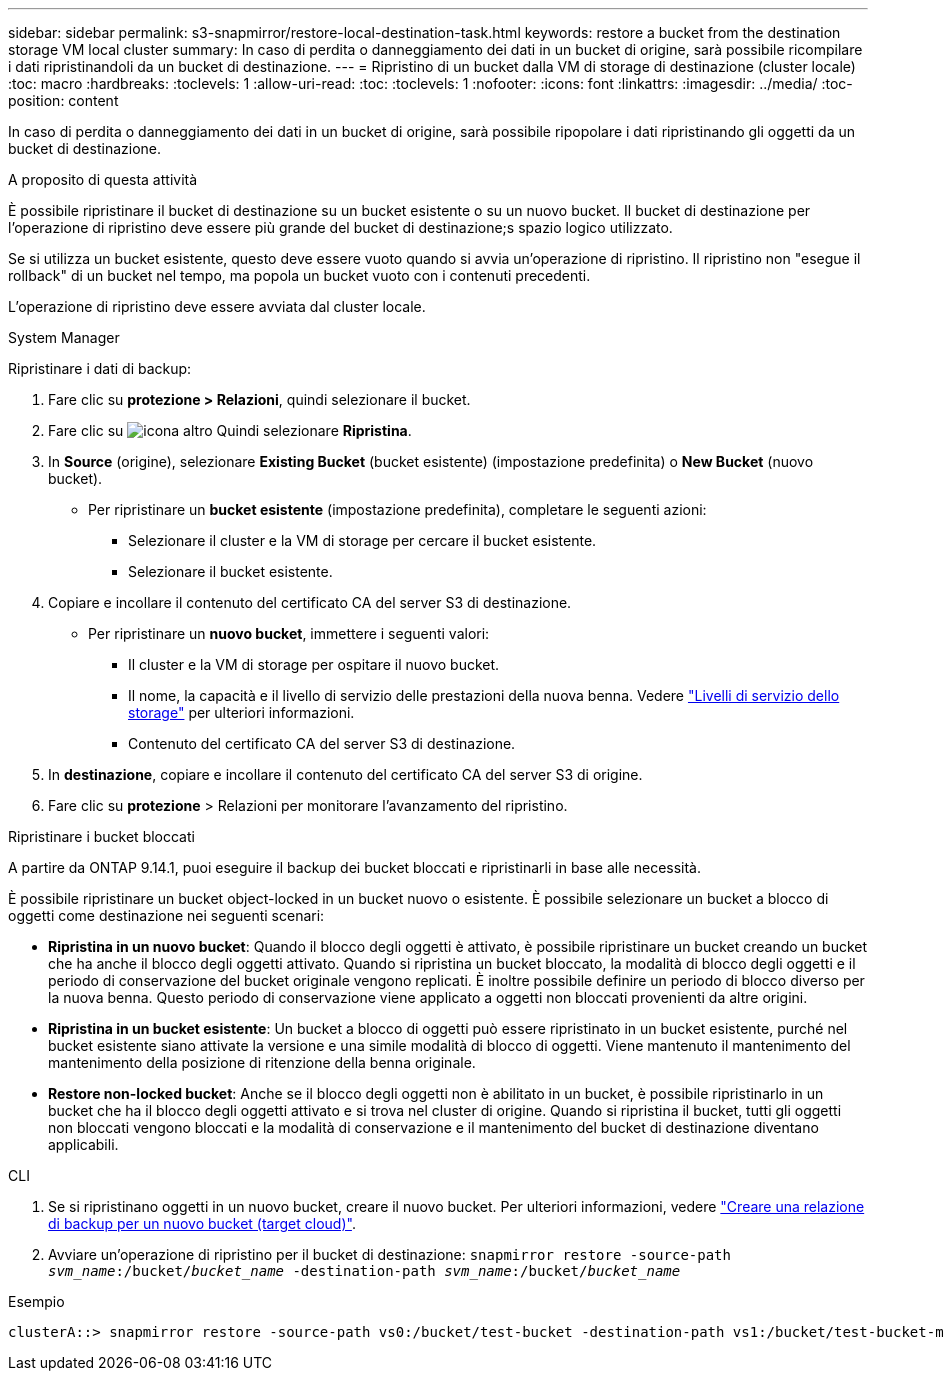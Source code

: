 ---
sidebar: sidebar 
permalink: s3-snapmirror/restore-local-destination-task.html 
keywords: restore a bucket from the destination storage VM local cluster 
summary: In caso di perdita o danneggiamento dei dati in un bucket di origine, sarà possibile ricompilare i dati ripristinandoli da un bucket di destinazione. 
---
= Ripristino di un bucket dalla VM di storage di destinazione (cluster locale)
:toc: macro
:hardbreaks:
:toclevels: 1
:allow-uri-read: 
:toc: 
:toclevels: 1
:nofooter: 
:icons: font
:linkattrs: 
:imagesdir: ../media/
:toc-position: content


[role="lead"]
In caso di perdita o danneggiamento dei dati in un bucket di origine, sarà possibile ripopolare i dati ripristinando gli oggetti da un bucket di destinazione.

.A proposito di questa attività
È possibile ripristinare il bucket di destinazione su un bucket esistente o su un nuovo bucket. Il bucket di destinazione per l'operazione di ripristino deve essere più grande del bucket di destinazione;s spazio logico utilizzato.

Se si utilizza un bucket esistente, questo deve essere vuoto quando si avvia un'operazione di ripristino. Il ripristino non "esegue il rollback" di un bucket nel tempo, ma popola un bucket vuoto con i contenuti precedenti.

L'operazione di ripristino deve essere avviata dal cluster locale.

[role="tabbed-block"]
====
.System Manager
--
Ripristinare i dati di backup:

. Fare clic su *protezione > Relazioni*, quindi selezionare il bucket.
. Fare clic su image:icon_kabob.gif["icona altro"] Quindi selezionare *Ripristina*.
. In *Source* (origine), selezionare *Existing Bucket* (bucket esistente) (impostazione predefinita) o *New Bucket* (nuovo bucket).
+
** Per ripristinare un *bucket esistente* (impostazione predefinita), completare le seguenti azioni:
+
*** Selezionare il cluster e la VM di storage per cercare il bucket esistente.
*** Selezionare il bucket esistente.




. Copiare e incollare il contenuto del certificato CA del server S3 di destinazione.
+
** Per ripristinare un *nuovo bucket*, immettere i seguenti valori:
+
*** Il cluster e la VM di storage per ospitare il nuovo bucket.
*** Il nome, la capacità e il livello di servizio delle prestazioni della nuova benna.
Vedere link:../s3-config/storage-service-definitions-reference.html["Livelli di servizio dello storage"] per ulteriori informazioni.
*** Contenuto del certificato CA del server S3 di destinazione.




. In *destinazione*, copiare e incollare il contenuto del certificato CA del server S3 di origine.
. Fare clic su *protezione* > Relazioni per monitorare l'avanzamento del ripristino.


.Ripristinare i bucket bloccati
A partire da ONTAP 9.14.1, puoi eseguire il backup dei bucket bloccati e ripristinarli in base alle necessità.

È possibile ripristinare un bucket object-locked in un bucket nuovo o esistente. È possibile selezionare un bucket a blocco di oggetti come destinazione nei seguenti scenari:

* *Ripristina in un nuovo bucket*: Quando il blocco degli oggetti è attivato, è possibile ripristinare un bucket creando un bucket che ha anche il blocco degli oggetti attivato. Quando si ripristina un bucket bloccato, la modalità di blocco degli oggetti e il periodo di conservazione del bucket originale vengono replicati. È inoltre possibile definire un periodo di blocco diverso per la nuova benna. Questo periodo di conservazione viene applicato a oggetti non bloccati provenienti da altre origini.
* *Ripristina in un bucket esistente*: Un bucket a blocco di oggetti può essere ripristinato in un bucket esistente, purché nel bucket esistente siano attivate la versione e una simile modalità di blocco di oggetti. Viene mantenuto il mantenimento del mantenimento della posizione di ritenzione della benna originale.
* *Restore non-locked bucket*: Anche se il blocco degli oggetti non è abilitato in un bucket, è possibile ripristinarlo in un bucket che ha il blocco degli oggetti attivato e si trova nel cluster di origine. Quando si ripristina il bucket, tutti gli oggetti non bloccati vengono bloccati e la modalità di conservazione e il mantenimento del bucket di destinazione diventano applicabili.


--
.CLI
--
. Se si ripristinano oggetti in un nuovo bucket, creare il nuovo bucket. Per ulteriori informazioni, vedere link:create-cloud-backup-new-bucket-task.html["Creare una relazione di backup per un nuovo bucket (target cloud)"].
. Avviare un'operazione di ripristino per il bucket di destinazione:
`snapmirror restore -source-path _svm_name_:/bucket/_bucket_name_ -destination-path _svm_name_:/bucket/_bucket_name_`


.Esempio
[listing]
----
clusterA::> snapmirror restore -source-path vs0:/bucket/test-bucket -destination-path vs1:/bucket/test-bucket-mirror
----
--
====